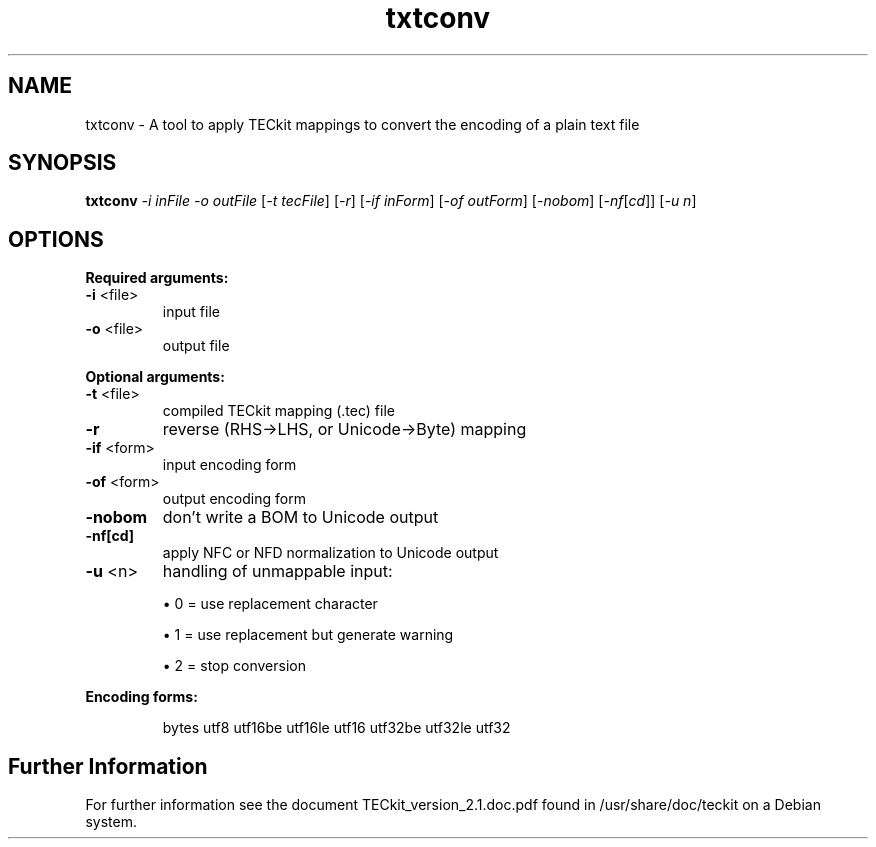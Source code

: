 .TH txtconv "1" "2015-11-13" "2.5.4"
.SH NAME
txtconv \- A tool to apply TECkit mappings to convert the encoding of a plain text file
.SH SYNOPSIS
.B txtconv
\fI\,-i inFile -o outFile \/\fR[\fI\,-t tecFile\/\fR] [\fI\,-r\/\fR] [\fI\,-if inForm\/\fR] [\fI\,-of outForm\/\fR] [\fI\,-nobom\/\fR] [\fI\,-nf\/\fR[\fI\,cd\/\fR]] [\fI\,-u n\/\fR]
.SH "OPTIONS"
\fBRequired arguments:\fR
.TP
\fB\-i\fR <file>
input file
.TP
\fB\-o\fR <file>
output file
.PP
\fBOptional arguments:\fR
.TP
\fB\-t\fR <file>
compiled TECkit mapping (.tec) file
.TP
\fB\-r\fR
reverse (RHS\->LHS, or Unicode\->Byte) mapping
.TP
\fB\-if\fR <form>
input encoding form
.TP
\fB\-of\fR <form>
output encoding form
.TP
\fB\-nobom\fR
don't write a BOM to Unicode output
.TP
\fB\-nf[cd]\fR
apply NFC or NFD normalization to Unicode output
.TP
\fB\-u\fR <n>
handling of unmappable input:
.IP
\(bu 0 = use replacement character
\.IP
\(bu 1 = use replacement but generate warning
\.IP
\(bu 2 = stop conversion
.PP
\fBEncoding forms:\fR
.IP
bytes utf8 utf16be utf16le utf16 utf32be utf32le utf32
.SH Further Information
For further information see the document TECkit_version_2.1.doc.pdf found in /usr/share/doc/teckit on a Debian system. 
